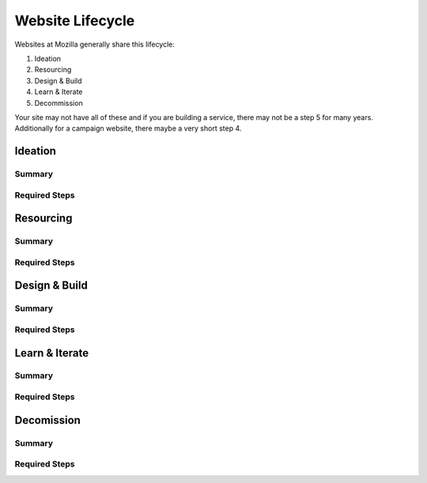 ===============
Website Lifecycle
===============

Websites at Mozilla generally share this lifecycle:

1. Ideation
2. Resourcing
3. Design & Build
4. Learn & Iterate
5. Decommission

Your site may not have all of these and if you are building a service, there
may not be a step 5 for many years. Additionally for a campaign website, there
maybe a very short step 4.


Ideation
------

Summary
======

Required Steps
===========


Resourcing
--------

Summary
======

Required Steps
===========


Design & Build
-----------

Summary
======

Required Steps
===========


Learn & Iterate
-----------

Summary
======

Required Steps
===========

Decomission
-----------

Summary
======

Required Steps
===========
